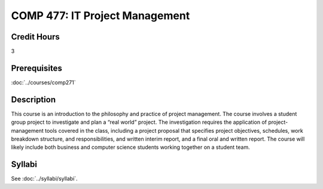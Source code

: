 ﻿.. index:: it project management

COMP 477: IT Project Management
=======================================================

Credit Hours
-----------------------------------

3

Prerequisites
----------------------------

:doc:`../courses/comp271`


Description
----------------------------

This course is an introduction to the philosophy and practice of project
management. The course involves a student group project to investigate and
plan a “real world” project. The investigation requires the application of
project-management tools covered in the class, including a project proposal
that specifies project objectives, schedules, work breakdown structure, and
responsibilities, and written interim report, and a final oral and written
report. The course will likely include both business and computer science
students working together on a student team.

Syllabi
--------------------

See :doc:`../syllabi/syllabi`.
